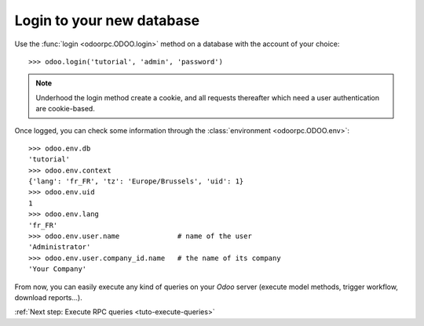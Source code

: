 .. _tuto-login:

Login to your new database
**************************

Use the :func:`login <odoorpc.ODOO.login>` method on a database with the
account of your choice::

    >>> odoo.login('tutorial', 'admin', 'password')

.. note::

    Underhood the login method create a cookie, and all requests thereafter
    which need a user authentication are cookie-based.

Once logged, you can check some information through the
:class:`environment <odoorpc.ODOO.env>`::

    >>> odoo.env.db
    'tutorial'
    >>> odoo.env.context
    {'lang': 'fr_FR', 'tz': 'Europe/Brussels', 'uid': 1}
    >>> odoo.env.uid
    1
    >>> odoo.env.lang
    'fr_FR'
    >>> odoo.env.user.name              # name of the user
    'Administrator'
    >>> odoo.env.user.company_id.name   # the name of its company
    'Your Company'

From now, you can easily execute any kind of queries on your
`Odoo` server (execute model methods, trigger workflow, download reports...).

:ref:`Next step: Execute RPC queries <tuto-execute-queries>`
